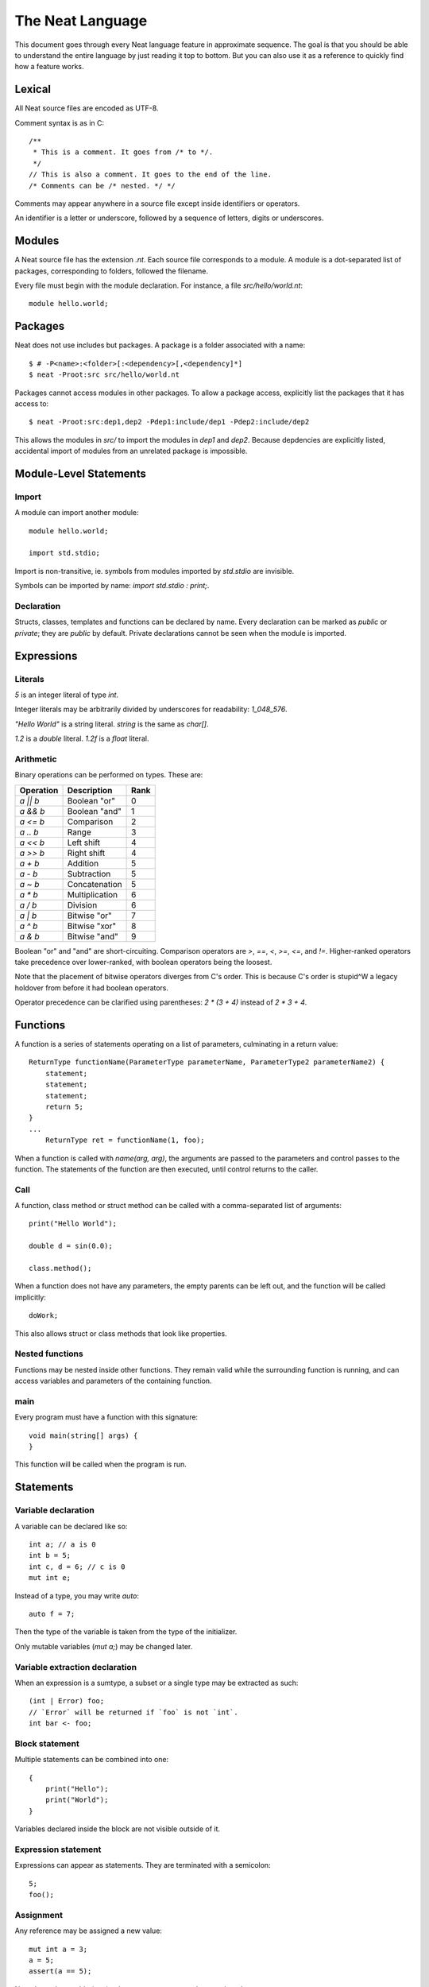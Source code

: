 .. _manual:

The Neat Language
=================

This document goes through every Neat language feature in approximate sequence.
The goal is that you should be able to understand the entire language by just
reading it top to bottom. But you can also use it as a reference to
quickly find how a feature works.

Lexical
-------

All Neat source files are encoded as UTF-8.

Comment syntax is as in C::

    /**
     * This is a comment. It goes from /* to */.
     */
    // This is also a comment. It goes to the end of the line.
    /* Comments can be /* nested. */ */

Comments may appear anywhere in a source file except inside identifiers or operators.

An identifier is a letter or underscore, followed by a sequence of letters, digits or underscores.

Modules
-------

A Neat source file has the extension `.nt`. Each source file corresponds to a module.
A module is a dot-separated list of packages, corresponding to folders, followed the filename.

Every file must begin with the module declaration. For instance, a file `src/hello/world.nt`::

    module hello.world;

Packages
--------

Neat does not use includes but packages. A package is a folder associated with a name::

    $ # -P<name>:<folder>[:<dependency>[,<dependency]*]
    $ neat -Proot:src src/hello/world.nt

Packages cannot access modules in other packages. To allow a package access, explicitly
list the packages that it has access to::

    $ neat -Proot:src:dep1,dep2 -Pdep1:include/dep1 -Pdep2:include/dep2

This allows the modules in `src/` to import the modules in `dep1` and `dep2`.
Because depdencies are explicitly listed, accidental import of modules from
an unrelated package is impossible.

Module-Level Statements
-----------------------

Import
^^^^^^

A module can import another module::

    module hello.world;

    import std.stdio;

Import is non-transitive, ie. symbols from modules imported by `std.stdio` are invisible.

Symbols can be imported by name: `import std.stdio : print;`.

Declaration
^^^^^^^^^^^

Structs, classes, templates and functions can be declared by name.
Every declaration can be marked as `public` or `private`; they are `public` by default.
Private declarations cannot be seen when the module is imported.

Expressions
-----------

Literals
^^^^^^^^

`5` is an integer literal of type `int`.

Integer literals may be arbitrarily divided by underscores for readability: `1_048_576`.

`"Hello World"` is a string literal. `string` is the same as `char[]`.

`1.2` is a `double` literal. `1.2f` is a `float` literal.

Arithmetic
^^^^^^^^^^

Binary operations can be performed on types. These are:

========= ============== ====
Operation Description    Rank
========= ============== ====
`a || b`  Boolean "or"   0
`a && b`  Boolean "and"  1
`a <= b`  Comparison     2
`a .. b`  Range          3
`a << b`  Left shift     4
`a >> b`  Right shift    4
`a + b`   Addition       5
`a - b`   Subtraction    5
`a ~ b`   Concatenation  5
`a * b`   Multiplication 6
`a / b`   Division       6
`a | b`   Bitwise "or"   7
`a ^ b`   Bitwise "xor"  8
`a & b`   Bitwise "and"  9
========= ============== ====

Boolean "or" and "and" are short-circuiting. Comparison operators are `>`, `==`, `<`, `>=`, `<=`, and `!=`.
Higher-ranked operators take precedence over lower-ranked, with boolean operators being the loosest.

Note that the placement of bitwise operators diverges from C's order.
This is because C's order is stupid^W a legacy holdover from before it had boolean operators.

Operator precedence can be clarified using parentheses: `2 * (3 + 4)` instead of `2 * 3 + 4`.

Functions
---------

A function is a series of statements operating on a list of parameters, culminating in a return value::

    ReturnType functionName(ParameterType parameterName, ParameterType2 parameterName2) {
        statement;
        statement;
        statement;
        return 5;
    }
    ...
        ReturnType ret = functionName(1, foo);

When a function is called with `name(arg, arg)`, the arguments are passed to the parameters and
control passes to the function. The statements of the function are then executed, until control
returns to the caller.

Call
^^^^

A function, class method or struct method can be called with a comma-separated list of arguments::

    print("Hello World");

    double d = sin(0.0);

    class.method();

When a function does not have any parameters, the empty parents can be left out, and the function will be
called implicitly::

    doWork;

This also allows struct or class methods that look like properties.

Nested functions
^^^^^^^^^^^^^^^^

Functions may be nested inside other functions. They remain valid while the surrounding function is running,
and can access variables and parameters of the containing function.

main
^^^^

Every program must have a function with this signature::

    void main(string[] args) {
    }

This function will be called when the program is run.

Statements
----------

Variable declaration
^^^^^^^^^^^^^^^^^^^^

A variable can be declared like so::

    int a; // a is 0
    int b = 5;
    int c, d = 6; // c is 0
    mut int e;

Instead of a type, you may write `auto`::

    auto f = 7;

Then the type of the variable is taken from the type of the initializer.

Only mutable variables (`mut a;`) may be changed later.

Variable extraction declaration
^^^^^^^^^^^^^^^^^^^^^^^^^^^^^^^

When an expression is a sumtype, a subset or a single type may be extracted as such::

    (int | Error) foo;
    // `Error` will be returned if `foo` is not `int`.
    int bar <- foo;

Block statement
^^^^^^^^^^^^^^^

Multiple statements can be combined into one::

    {
        print("Hello");
        print("World");
    }

Variables declared inside the block are not visible outside of it.

Expression statement
^^^^^^^^^^^^^^^^^^^^

Expressions can appear as statements. They are terminated with a semicolon::

    5;
    foo();

Assignment
^^^^^^^^^^

Any reference may be assigned a new value::

    mut int a = 3;
    a = 5;
    assert(a == 5);

Note that only mutable (`mut`) values or parameters can be reassigned.

If test
^^^^^^^

If a condition is true, execute one statement, else the other::

    if (2 + 2 == 4)
        print("2 + 2 = 4");
    else {
        print("sanity has deserted us");
    }

The condition of the `if` statement may be a variable declaration or variable extraction.
In that case, the condition is true if the value of the variable is true, or if the
extraction succeeds. The variable will only be visible inside the `if` block::

    if (nullable Foo foo = getFoo()) {
        // do foo things here
    }
    (int | Error) bar;
    if (int i <- bar) { }

If the condition extracts a type, then if the condition fails, execution continues after the `if` -
the other types are not implicitly returned!

While loop
^^^^^^^^^^

While a condition is true, execute a statement::

    mut int i = 0;
    while (i < 10) { i += 1; }

For loop
^^^^^^^^

A range expression can be looped over::

    // prints 2, then 3
    for (size_t i in 2 .. 4) {
        print(ltoa(i));
    }

The type of the loop variable may be left out.

Array expressions are ranges. Array indexes can be iterated like::

    for (i, value in array) {
        array[i] = value + 2;
    }

You can also use a C-style for loop::

    for (mut int a = 0; a < 10; a += 1) { }

But this is rarely needed.

break, continue
^^^^^^^^^^^^^^^

While inside any loop, you may immediately abort and continue after the loop with `break`.

You may immediately jump to the next iteration of the loop with `continue`.

Types
-----

Basic types
^^^^^^^^^^^

====== ==================================
name   meaning
====== ==================================
int    32-bit signed integer
short  16-bit signed integer
byte   8-bit signed integer
char   8-bit UTF-8 code unit
void   0-bit empty data
size_t platform-dependent unsigned word
float  32-bit IEEE floating point number
double 64-bit IEEE floating point number
====== ==================================

Array
^^^^^

`T[]` is an "array of T", what some languages call a slice.
It consists of a pointer, a length and a reference to the array object.

`T.length` is the length of the array.

`[2]` is an array of ints, allocated on the heap.

`array ~ array` is the concatenation of two arrays.

Appending to an array in a loop will follow a doubling strategy. It should be reasonably efficient.

`array[2]` is the third element (base-0) of the array.

Tuple
^^^^^

`(int, float)` is a tuple with two member types, `int` and `float`. Each member can have an independent value.

`(2, 3.0f)` is an expression of type `(int, float)`.

`tuple[0]` is the first member of the tuple. The index value must be an int literal.

Sum type
^^^^^^^^

`(int | float)` is either an int or a float value::

    (int | float) a = 4;

    return a.case(
        int i: i / 2,
        float f: f / 2.0f);

    a.case {
        int i:
            print(itoa(i));
        float f:
            print(ftoa(f));
    }

    if (i in a) {
        print(i);
    }

Members of a sumtype can be marked as "fail", enabling error return::

    (int | fail FileNotFound) foo() { return "test".readAll?.itoa; }

    // if foo returns a FileNotFound, it will be automatically returned at the '?'.
    int i = foo()?;

Struct
^^^^^^

A struct is a value type that combines various members and methods that operate on them::

    struct Foo
    {
        int a, b;
        int sum() { return this.a + b; }
    }

    Foo foo = Foo(2, 3);

    assert(foo.sum() == 5);

A method is a function defined in a struct (or class). It takes a reference to the struct value it is called
on as a hidden parameter called `this`.

Class
^^^^^

A class is a **reference type** that combines various members and methods that operate on them::

    class Foo
    {
        int a, b;
        this(this.a, this.b) { }
        int sum() { return this.a + b; }
    }

    Foo foo = new Foo(2, 3);

    assert(foo.sum() == 5);

Note that, as opposed to C++, the type `Foo` designates a reference to the class. It is impossible
to hold a class by value.

`this` is a special method without return value that designates the constructor of the class. When instantiating
a class with `new Class(args)`, `this(args)` is called.

The parameter `this.a` indicates that the argument is directly assigned to the member `a`, rather than passed to the method as a parameter.

Classes can be inherited with a subclass. An instance of the subclass can be implicitly converted to
the parent class. When a method is called on an instance, the function that runs is that of the
allocated class, not of the type of the reference::

    class Foo
    {
        int get() { return 5; }
    }

    class Bar : Foo
    {
        // "override" must be specified, to indicate that a parent method is being redefined
        override int get() { return 7; }
    }

    Foo foo = new Bar;
    assert(foo.get == 7);

Classes can also inherit from interfaces, which are like "thin classes" that can only contain methods.
In exchange, arbitrarily many interfaces can be inherited from::

    interface Foo
    {
        int get();
    }

    class Bar : Parent, Foo
    {
        override int get() { return 5; }
    }

    Foo foo = new Bar;
    assert(foo.get == 5);

The type of an object can be tested with the `instanceOf` property::

    nullable Bar bar = foo.instanceOf(Bar);

    if (Bar bar = foo.instanceOf(Bar)) { }

Return and parameter types follow `covariance and contravariance`_ on inheritance.

A class type may be qualified as `nullable`. In that case, the special value
`null` implicitly converts to a reference to the type. By default, class references are not
nullable::

    nullable Foo foo = null;
    assert(!foo);
    Foo bar = foo; // errors

.. _covariance and contravariance: https://en.wikipedia.org/wiki/Covariance_and_contravariance_(computer_science)

Unittest
--------

Unittest blocks will be compiled and run when the compiler is called with `-unittest`::

    int sum(int a, int b) { return a + b; }

    unittest
    {
        assert(sum(2, 3) == 5);
    }

Templates
---------

TODO!

Ranges
------

TODO!

Lambdas
-------

TODO!

Macros
------
TODO!
